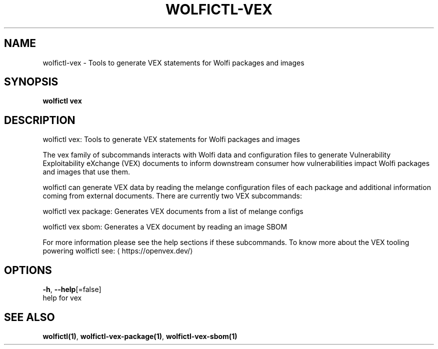 .TH "WOLFICTL\-VEX" "1" "" "Auto generated by spf13/cobra" "" 
.nh
.ad l


.SH NAME
.PP
wolfictl\-vex \- Tools to generate VEX statements for Wolfi packages and images


.SH SYNOPSIS
.PP
\fBwolfictl vex\fP


.SH DESCRIPTION
.PP
wolfictl vex: Tools to generate VEX statements for Wolfi packages and images

.PP
The vex family of subcommands interacts with Wolfi data and configuration
files to generate Vulnerability Exploitability eXchange (VEX) documents to
inform downstream consumer how vulnerabilities impact Wolfi packages and images
that use them.

.PP
wolfictl can generate VEX data by reading the melange configuration files
of each package and additional information coming from external documents.
There are currently two VEX subcommands:

.PP
wolfictl vex package: Generates VEX documents from a list of melange configs

.PP
wolfictl vex sbom: Generates a VEX document by reading an image SBOM

.PP
For more information please see the help sections if these subcommands. To know
more about the VEX tooling powering wolfictl see: 
\[la]https://openvex.dev/\[ra]


.SH OPTIONS
.PP
\fB\-h\fP, \fB\-\-help\fP[=false]
    help for vex


.SH SEE ALSO
.PP
\fBwolfictl(1)\fP, \fBwolfictl\-vex\-package(1)\fP, \fBwolfictl\-vex\-sbom(1)\fP
